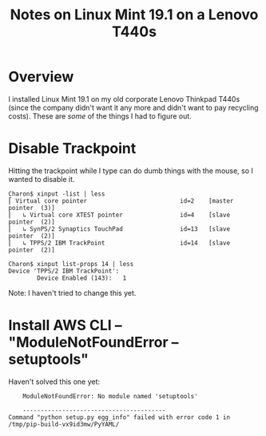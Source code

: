 # -*- org -*-
#+TITLE: Notes on Linux Mint 19.1 on a Lenovo T440s
#+COLUMNS: %8TODO %10WHO %3PRIORITY %3HOURS(HRS) %80ITEM
#+OPTIONS: author:nil creator:t H:9
#+HTML_HEAD: <link rel="stylesheet" href="https://fonts.googleapis.com/css?family=IBM+Plex+Sans:400,400i,600,600i">
#+HTML_HEAD: <link rel="stylesheet" href="../org-mode.css" type="text/css"/>
# #+HTML_HEAD: <link rel="stylesheet" href="/styles/toc.css" type="text/css">
# #+HTML_HEAD: <script src="/scripts/jquery-3.3.1.js" type="text/javascript"></script>
# #+HTML_HEAD: <script src="/scripts/toc-manipulation.js" type="text/javascript"></script>

* Overview

  I installed Linux Mint 19.1 on my old corporate Lenovo Thinkpad T440s (since the company didn't
  want it any more and didn't want to pay recycling costs).  These are /some/ of the things I had to
  figure out.

* Disable Trackpoint

  Hitting the trackpoint while I type can do dumb things with the mouse, so I wanted to disable it.

  #+BEGIN_EXAMPLE
    Charon$ xinput -list | less
    ⎡ Virtual core pointer                          id=2    [master pointer  (3)]
    ⎜   ↳ Virtual core XTEST pointer                id=4    [slave  pointer  (2)]
    ⎜   ↳ SynPS/2 Synaptics TouchPad                id=13   [slave  pointer  (2)]
    ⎜   ↳ TPPS/2 IBM TrackPoint                     id=14   [slave  pointer  (2)]
  #+END_EXAMPLE

  #+BEGIN_EXAMPLE
    Charon$ xinput list-props 14 | less
    Device 'TPPS/2 IBM TrackPoint':
            Device Enabled (143):   1
  #+END_EXAMPLE

  Note: I haven't tried to change this yet.

* Install AWS CLI -- "ModuleNotFoundError -- setuptools"

  Haven't solved this one yet:

  #+BEGIN_EXAMPLE
        ModuleNotFoundError: No module named 'setuptools'
    
        ----------------------------------------
    Command "python setup.py egg_info" failed with error code 1 in /tmp/pip-build-vx9id3mw/PyYAML/
  #+END_EXAMPLE
  
  
